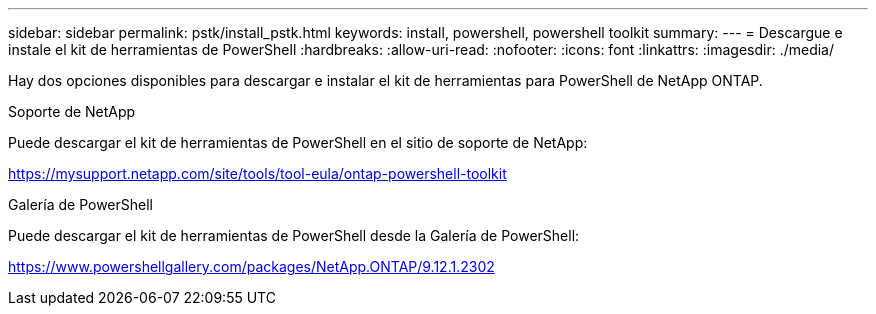 ---
sidebar: sidebar 
permalink: pstk/install_pstk.html 
keywords: install, powershell, powershell toolkit 
summary:  
---
= Descargue e instale el kit de herramientas de PowerShell
:hardbreaks:
:allow-uri-read: 
:nofooter: 
:icons: font
:linkattrs: 
:imagesdir: ./media/


[role="lead"]
Hay dos opciones disponibles para descargar e instalar el kit de herramientas para PowerShell de NetApp ONTAP.

.Soporte de NetApp
Puede descargar el kit de herramientas de PowerShell en el sitio de soporte de NetApp:

https://mysupport.netapp.com/site/tools/tool-eula/ontap-powershell-toolkit[]

.Galería de PowerShell
Puede descargar el kit de herramientas de PowerShell desde la Galería de PowerShell:

https://www.powershellgallery.com/packages/NetApp.ONTAP/9.12.1.2302[]

